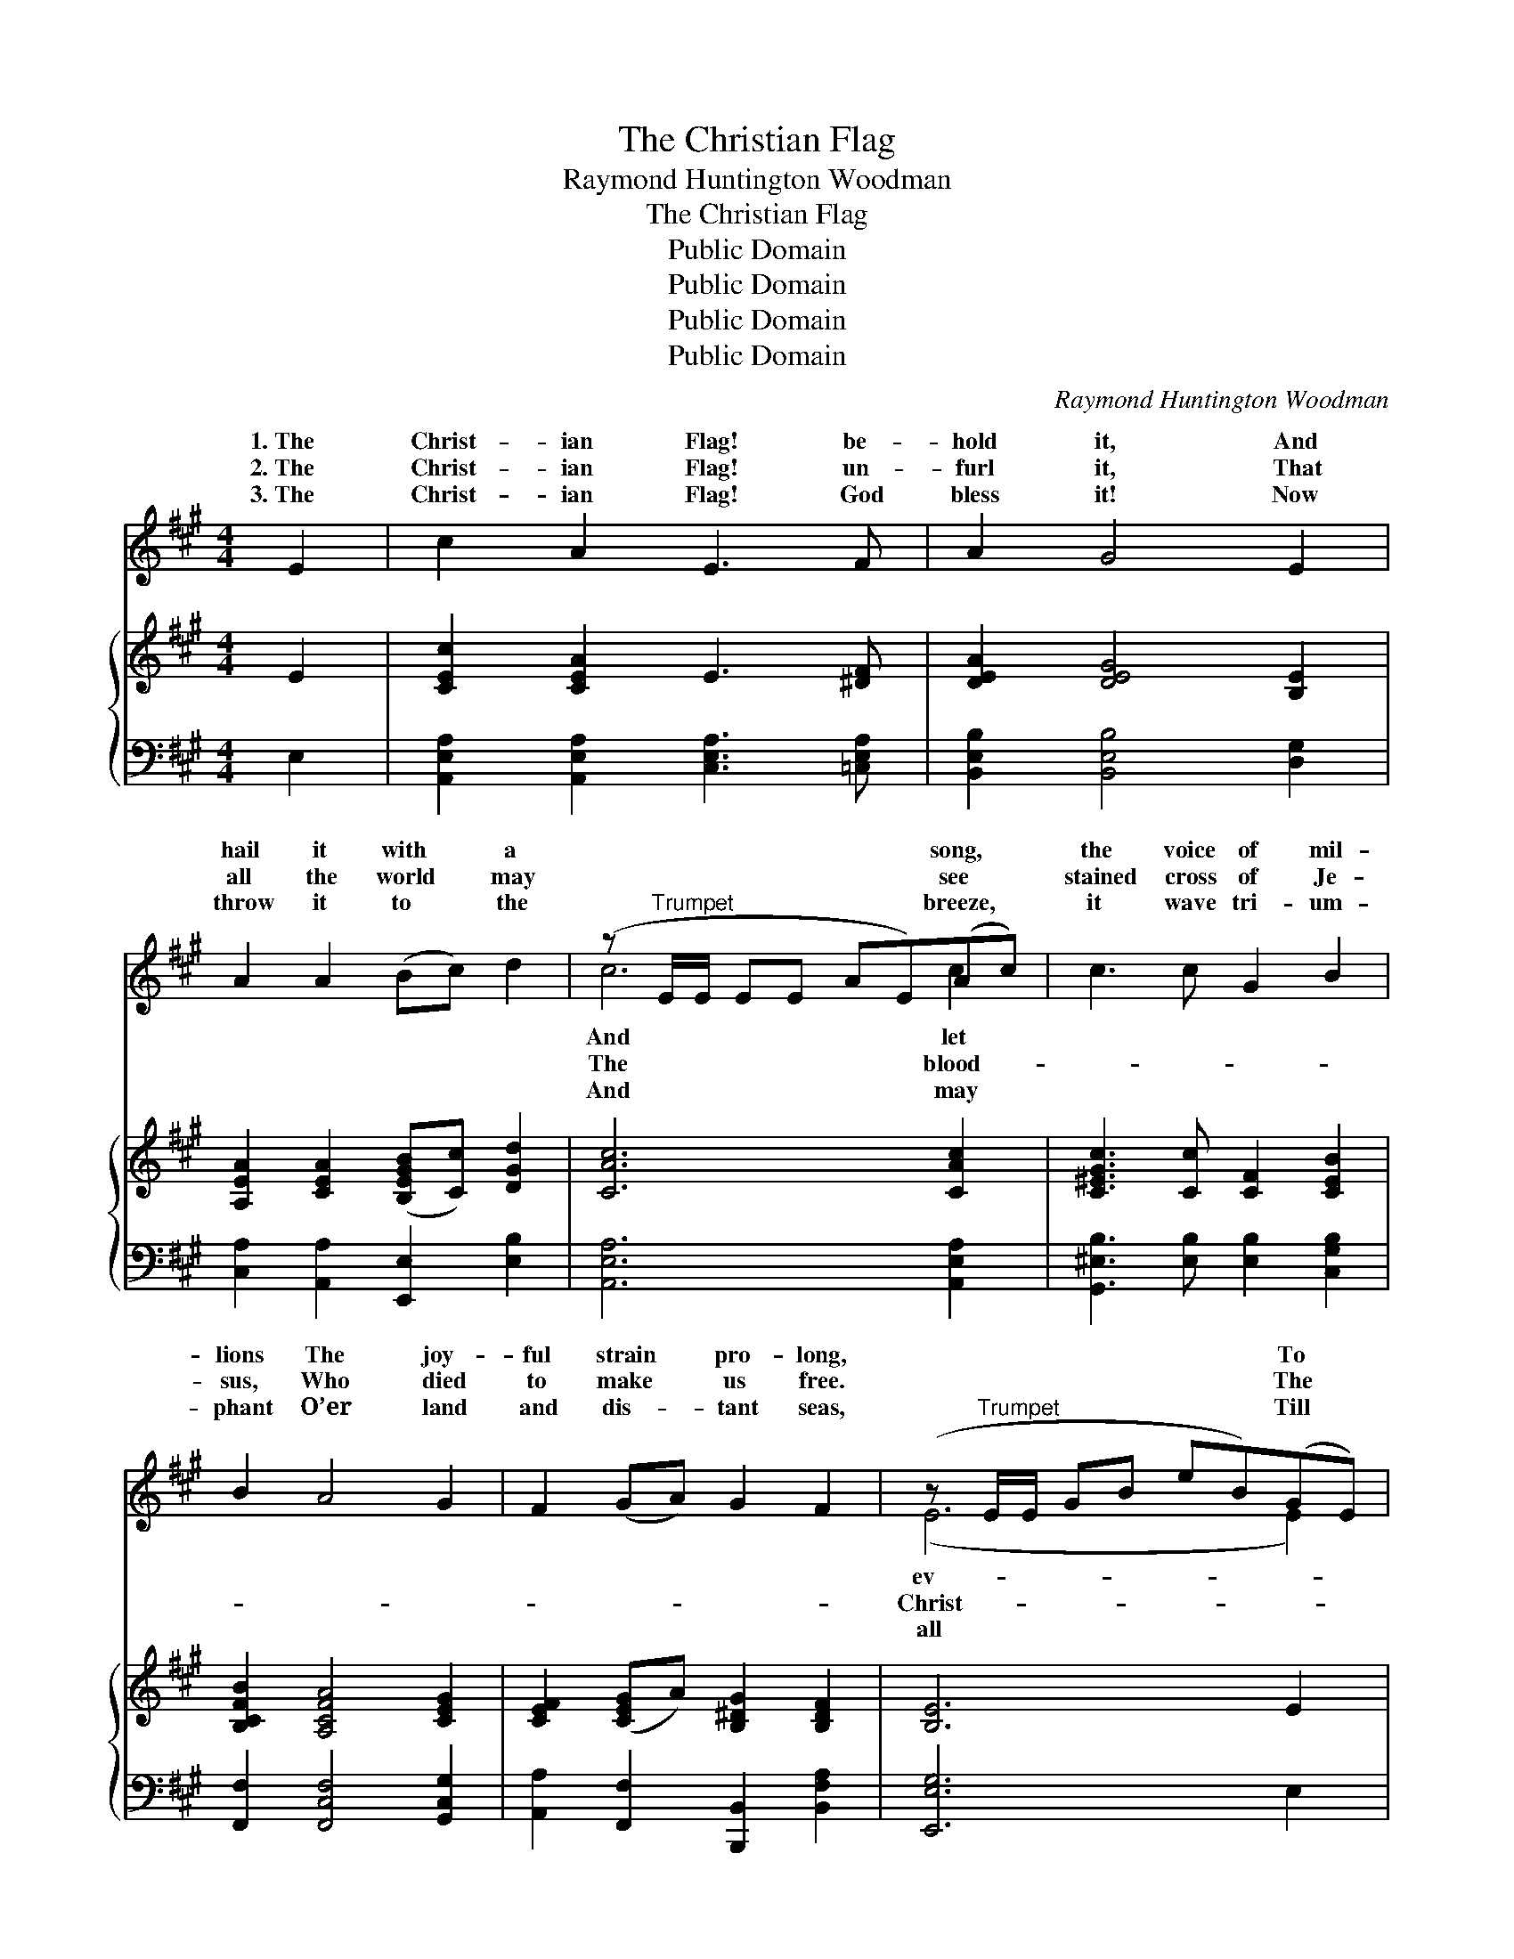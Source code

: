 X:1
T:The Christian Flag
T:Raymond Huntington Woodman
T:The Christian Flag
T:Public Domain
T:Public Domain
T:Public Domain
T:Public Domain
C:Raymond Huntington Woodman
Z:Public Domain
%%score ( 1 2 ) { ( 3 5 ) | ( 4 6 ) }
L:1/8
M:4/4
K:A
V:1 treble 
V:2 treble 
V:3 treble 
V:5 treble 
V:4 bass 
V:6 bass 
V:1
 E2 | c2 A2 E3 F | A2 G4 E2 | A2 A2 (Bc) d2 | (z"^Trumpet" E/E/ EE AE)(Ac) | c3 c G2 B2 | %6
w: 1.~The|Christ- ian Flag! be-|hold it, And|hail it with * a|* * * * * * song, *|the voice of mil-|
w: 2.~The|Christ- ian Flag! un-|furl it, That|all the world * may|* * * * * * see *|stained cross of Je-|
w: 3.~The|Christ- ian Flag! God|bless it! Now|throw it to * the|* * * * * * breeze, *|it wave tri- um-|
 B2 A4 G2 | F2 (GA) G2 F2 | (z"^Trumpet" E/E/ GB eB)(GE) | B3 B F2 G2 | B2 A4 c2 | d2 c2 B2 F2 | %12
w: lions The joy-|ful strain * pro- long,|* * * * * * To *|ery clime and na-|tion, We send|it forth to- day;|
w: sus, Who died|to make * us free.|* * * * * * The *|ian Flag! un- furl|it, And o’er|and o’er a- gain,|
w: phant O’er land|and dis- * tant seas,|* * * * * * Till *|the wide cre- a-|tion Up- on|its folds shall gaze,|
 (A4 G2) E2 | c2 B2 A2 G2 | G2 F4 A2 | E2 A2 c3 B | (z A/A/ AA cA) ||"^Refrain" ce | d3 d A2 B2 | %19
w: God * speed|its glor- ious mis-|sion, With ear-|nest hearts we pray.||||
w: Oh! * may|it bear the mes-|sage, “Good will|and peace to men.”|||ian Flag! be- hold|
w: And * all|the world u- nit-|ed, Our lov-|ing Sav- ior praise.||||
 c2 c4 c2 | c3 B B2 F2 | (A4 G2) E2 | c3 B A2 G2 | (F2 d2 z F/F/) (FF) | (AE/E/) (A/E/A/)c/ e3 G | %25
w: ||||||
w: it, And hail|it with a song,|And * let|the voice of mil-|lions * * * The *|ful * * strain * * pro- long. *|
w: ||||||
 (A>A ce a2) |] %26
w: |
w: |
w: |
V:2
 x2 | x8 | x8 | x8 | c6 c2 | x8 | x8 | x8 | (E6 E2) | x8 | x8 | x8 | x8 | x8 | x8 | x8 | A6 || A2 | %18
w: ||||And let||||ev- *||||||||||
w: ||||The blood-||||Christ- *||||||||The|Christ-|
w: ||||And may||||all *||||||||||
 x8 | x8 | x8 | x8 | x8 | x4 (c2 B2) | A2 c2 e3 G | A6 |] %26
w: ||||||||
w: |||||joy- *|||
w: ||||||||
V:3
 E2 | [CEc]2 [CEA]2 E3 [^DF] | [DEA]2 [DEG]4 [B,E]2 | [A,EA]2 [CEA]2 ([B,EGB][Cc]) [DGd]2 | %4
 [CAc]6 [CAc]2 | [C^EGc]3 [Cc] [CF]2 [CEB]2 | [B,CFB]2 [A,CFA]4 [CEG]2 | %7
 [CEF]2 ([CEG]A) [B,^DG]2 [B,DF]2 | [B,E]6 E2 | [DEB]3 [DEB] [DF]2 [DG]2 | [DEB]2 [CEA]4 [EAc]2 | %11
 [DAd]2 [EAc]2 [B,FB]2 [B,F]2 | ([CE]2 [=C^D]2 [B,EG]2) [=DE]2 | [CEc]2 [CEB]2 [A,CA]2 [A,CG]2 | %14
 [B,DA]2 [A,-D]2 [A,C]2 [A,=CFA]2 | [A,CE]2 [CEA]2 ([DEG]2 z) B | [CEA]6 || [CGA]2 | %18
 [DFAd]3 [Dd] [DFA]2 [D=FB]2 | [CEc]2 [CEc]4 [CAc]2 | [C^DFc]3 [B,B] [B,DFB]2 [B,DF]2 | %21
 [B,DA]4 [B,DG]2 [DE]2 | [CE]2 z B [=EA]2 [^EG]2 | F2 [DFd]2 [CFc]2 [B,FB]2 | %24
 [CEA]2 [EAc]2 [DEGe]3 [DEG] | [CEA]6 |] %26
V:4
 E,2 | [A,,E,A,]2 [A,,E,A,]2 [C,E,A,]3 [=C,E,A,] | [B,,E,B,]2 [B,,E,B,]4 [D,G,]2 | %3
 [C,A,]2 [A,,A,]2 [E,,E,]2 [E,B,]2 | [A,,E,A,]6 [A,,E,A,]2 | [G,,^E,B,]3 [E,B,] [E,B,]2 [C,G,B,]2 | %6
 [F,,F,]2 [F,,C,F,]4 [G,,C,G,]2 | [A,,A,]2 [F,,F,]2 [B,,,B,,]2 [B,,F,A,]2 | [E,,E,G,]6 E,2 | %9
 [E,,G,]2 [E,G,]2 [E,A,]2 [E,B,]2 | [A,,E,G,]2 [A,,E,A,]4 ([A,,A,][G,,G,]) | %11
 [F,,F,]2 [E,,E,]2 [D,,D,]2 [D,F,]2 | (E,2 F,2) [E,G,]2 [E,G,]2 | %13
 [A,,A,]2 [A,,E,]2 [A,,^E,]2 [A,,E,]2 | [D,,^E,]2 [D,F,]4 [^D,,^D,]2 | %15
 [E,,E,]2 [E,A,]2 [E,,E,]2 [E,G,]2 | [A,,E,A,]6 || [A,,A,]2 | [D,,D,]2 [D,F,A,]2 [D,A,]2 [D,G,]2 | %19
 [A,,E,A,]2 [A,,E,A,]4 [A,,E,A,]2 | [B,,,B,,]2 [B,,F,A,]2 [B,,F,A,]2 [B,,F,A,]2 | %21
 E,2 E,F, [E,G,]2 [E,G,]2 | [A,,A,]2 [B,,G,]2 [C,A,]2 [C,A,]2 | [D,A,]2 [B,,A,]2 [C,A,]2 [D,A,]2 | %24
 [E,A,]2 [E,A,C]2 [E,,E,]2 [E,B,]2 | [A,,E,A,]6 |] %26
V:5
 x2 | x8 | x8 | x8 | x8 | x8 | x8 | x8 | x8 | x8 | x8 | x8 | A4 x4 | x8 | A4 x4 | c3 [DEG]2 x3 | %16
 x6 || x2 | x8 | x8 | x8 | x8 | c3 [D^E]2 x3 | x8 | x8 | x6 |] %26
V:6
 x2 | x8 | x8 | x8 | x8 | x8 | x8 | x8 | x8 | x8 | x8 | x8 | E,,4 x4 | x8 | x8 | x8 | x6 || x2 | %18
 x8 | x8 | x8 | E,,4 x4 | x8 | x8 | x8 | x6 |] %26

